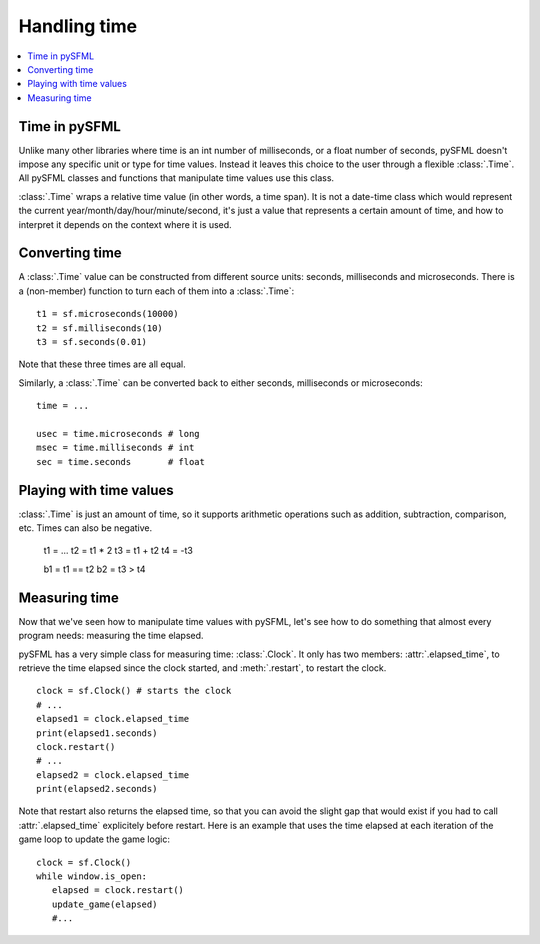 Handling time
=============

.. contents:: :local:

Time in pySFML
--------------
Unlike many other libraries where time is an int number of milliseconds, or a
float number of seconds, pySFML doesn't impose any specific unit or type for
time values. Instead it leaves this choice to the user through a flexible
:class:`.Time`. All pySFML classes and functions that manipulate time values
use this class.

:class:`.Time` wraps a relative time value (in other words, a time span). It is
not a date-time class which would represent the current
year/month/day/hour/minute/second, it's just a value that represents a certain
amount of time, and how to interpret it depends on the context where it is used.

Converting time
---------------

A :class:`.Time` value can be constructed from different source units: seconds,
milliseconds and microseconds. There is a (non-member) function to turn each of
them into a :class:`.Time`: ::

   t1 = sf.microseconds(10000)
   t2 = sf.milliseconds(10)
   t3 = sf.seconds(0.01)

Note that these three times are all equal.

Similarly, a :class:`.Time` can be converted back to either seconds,
milliseconds or microseconds: ::

   time = ...

   usec = time.microseconds # long
   msec = time.milliseconds # int
   sec = time.seconds       # float


Playing with time values
------------------------
:class:`.Time` is just an amount of time, so it supports arithmetic operations
such as addition, subtraction, comparison, etc. Times can also be negative.

   t1 =  ...
   t2 = t1 * 2
   t3 = t1 + t2
   t4 = -t3

   b1 = t1 == t2
   b2 = t3 > t4

Measuring time
--------------
Now that we've seen how to manipulate time values with pySFML, let's see how to
do something that almost every program needs: measuring the time elapsed.

pySFML has a very simple class for measuring time: :class:`.Clock`. It only has
two members: :attr:`.elapsed_time`, to retrieve the time elapsed since the
clock started, and :meth:`.restart`, to restart the clock. ::

   clock = sf.Clock() # starts the clock
   # ...
   elapsed1 = clock.elapsed_time
   print(elapsed1.seconds)
   clock.restart()
   # ...
   elapsed2 = clock.elapsed_time
   print(elapsed2.seconds)

Note that restart also returns the elapsed time, so that you can avoid the
slight gap that would exist if you had to call :attr:`.elapsed_time`
explicitely before restart.
Here is an example that uses the time elapsed at each iteration of the game
loop to update the game logic::

   clock = sf.Clock()
   while window.is_open:
      elapsed = clock.restart()
      update_game(elapsed)
      #...
